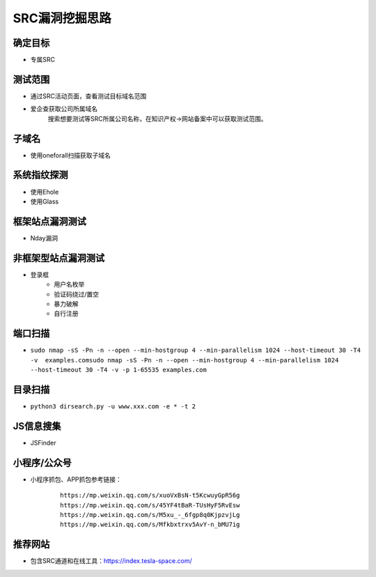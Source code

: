 SRC漏洞挖掘思路
========================================

确定目标
----------------------------------------
+ 专属SRC

测试范围
----------------------------------------
+ 通过SRC活动页面，查看测试目标域名范围
+ 爱企查获取公司所属域名
    搜索想要测试等SRC所属公司名称，在知识产权->网站备案中可以获取测试范围。

子域名
----------------------------------------
+ 使用oneforall扫描获取子域名

系统指纹探测
----------------------------------------
+ 使用Ehole
+ 使用Glass

框架站点漏洞测试
----------------------------------------
+ Nday漏洞

非框架型站点漏洞测试
----------------------------------------
+ 登录框
    - 用户名枚举
    - 验证码绕过/置空
    - 暴力破解
    - 自行注册

端口扫描
----------------------------------------
+ ``sudo nmap -sS -Pn -n --open --min-hostgroup 4 --min-parallelism 1024 --host-timeout 30 -T4 -v  examples.comsudo nmap -sS -Pn -n --open --min-hostgroup 4 --min-parallelism 1024 --host-timeout 30 -T4 -v -p 1-65535 examples.com``

目录扫描
----------------------------------------
+ ``python3 dirsearch.py -u www.xxx.com -e * -t 2``

JS信息搜集
----------------------------------------
+ JSFinder

小程序/公众号
----------------------------------------
+ 小程序抓包、APP抓包参考链接：
    ::
    
        https://mp.weixin.qq.com/s/xuoVxBsN-t5KcwuyGpR56g
        https://mp.weixin.qq.com/s/45YF4tBaR-TUsHyF5RvEsw
        https://mp.weixin.qq.com/s/M5xu_-_6fgp8q0KjpzvjLg
        https://mp.weixin.qq.com/s/Mfkbxtrxv5AvY-n_bMU7ig

推荐网站
----------------------------------------
+ 包含SRC通道和在线工具：https://index.tesla-space.com/